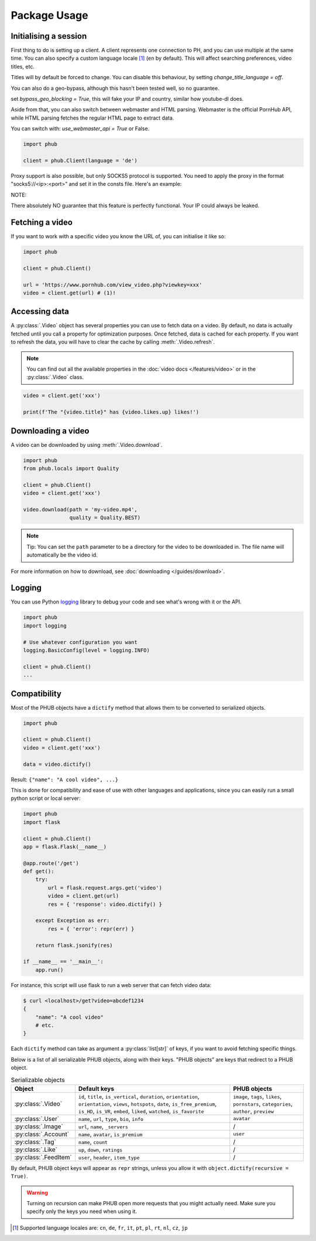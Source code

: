 Package Usage
=============

Initialising a session
----------------------

First thing to do is setting up a client.
A client represents one connection to PH,
and you can use multiple at the same time.
You can also specify a custom language
locale [1]_ (``en`` by default). This will
affect searching preferences, video titles,
etc.

Titles will by default be forced to change.
You can disable this behaviour, by setting
`change_title_language = off`.


You can also do a geo-bypass, although this hasn't
been tested well, so no guarantee.

set `bypass_geo_blocking = True`, this will fake your
IP and country, similar how youtube-dl does.

Aside from that, you can also switch between
webmaster and HTML parsing. Webmaster is the official
PornHub API, while HTML parsing fetches the
regular HTML page to extract data.

You can switch with: `use_webmaster_api = True` or False.

.. code-block:: python

    import phub

    client = phub.Client(language = 'de')




Proxy support is also possible, but only SOCKS5 protocol is supported. You need to apply the proxy in the
format "socks5://<ip>:<port>" and set it in the consts file. Here's an example:

.. code-block:: python
    import phub
    phub.consts.PROXY = "socks5://187.133.7.42:420"
    client = phub.Client() # This client has proxies enabled

NOTE:

There absolutely NO guarantee that this feature is perfectly functional. Your IP could always be leaked.

Fetching a video
----------------

If you want to work with a specific video
you know the URL of, you can initialise it
like so:

.. code-block:: python

    import phub

    client = phub.Client()

    url = 'https://www.pornhub.com/view_video.php?viewkey=xxx'
    video = client.get(url) # (1)!

.. code-annotations::
    #.
        Note that you can also load the video 
        using the `viewkey` parameter in its URL.

        .. code-block:: python

            video = client.get('xxx')

Accessing data
--------------

A :py:class:`.Video` object has several properties you can use to fetch
data on a video. By default, no data is actually fetched until you call
a property for optimization purposes. Once fetched, data is cached for
each property. If you want to refresh the data, you will have to clear
the cache by calling :meth:`.Video.refresh`.

.. note::
  
  You can find out all the available properties
  in the :doc:`video docs </features/video>` or in the :py:class:`.Video` class.

.. code-block:: python

    video = client.get('xxx')

    print(f'The "{video.title}" has {video.likes.up} likes!')

Downloading a video
-------------------

A video can be downloaded by using :meth:`.Video.download`.

.. code-block:: python

    import phub
    from phub.locals import Quality

    client = phub.Client()
    video = client.get('xxx')

    video.download(path = 'my-video.mp4',
                   quality = Quality.BEST)

.. note::
  
  Tip: You can set the ``path`` parameter to be a directory for the video
  to be downloaded in. The file name will automatically be the video id. 

For more information on how to download, see :doc:`downloading </guides/download>`.

Logging
-------

You can use Python `logging`_ library to debug your code and see what's wrong with
it or the API.

.. _logging: https://docs.python.org/3/library/logging.html

.. code-block:: python

    import phub
    import logging

    # Use whatever configuration you want
    logging.BasicConfig(level = logging.INFO)

    client = phub.Client()
    ...

Compatibility
-------------

Most of the PHUB objects have a ``dictify`` method that allows
them to be converted to serialized objects.

.. code-block:: python

  import phub

  client = phub.Client()
  video = client.get('xxx')

  data = video.dictify()

Result: ``{"name": "A cool video", ...}``

This is done for compatibility and ease of use with other
languages and applications, since you can easily run a small python
script or local server:

.. code-block:: python

    import phub
    import flask

    client = phub.Client()
    app = flask.Flask(__name__)

    @app.route('/get')
    def get():
        try:
            url = flask.request.args.get('video')
            video = client.get(url)
            res = { 'response': video.dictify() }
        
        except Exception as err:
            res = { 'error': repr(err) }
        
        return flask.jsonify(res)

    if __name__ == '__main__':
        app.run()

For instance, this script will use flask to run a web server
that can fetch video data:

.. code-block:: bash

    $ curl <localhost>/get?video=abcdef1234
    {
        "name": "A cool video"
        # etc.
    }

Each ``dictify`` method can take as argument a :py:class:`list[str]` of keys,
if you want to avoid fetching specific things.

Below is a list of all serializable PHUB objects, along with their keys.
"PHUB objects" are keys that redirect to a PHUB object.

.. list-table:: Serializable objects
    :header-rows: 1

    * - Object
      - Default keys
      - PHUB objects

    * - :py:class:`.Video`
      - ``id``, ``title``, ``is_vertical``, ``duration``, ``orientation``, ``orientation``, ``views``, ``hotspots``, ``date``, ``is_free_premium``, ``is_HD``, ``is_VR``, ``embed``, ``liked``, ``watched``, ``is_favorite``
      - ``image``, ``tags``, ``likes``, ``pornstars``, ``categories``, ``author``, ``preview``
    
    * - :py:class:`.User`
      - ``name``, ``url``, ``type``, ``bio``, ``info``
      - ``avatar``

    * - :py:class:`.Image`
      - ``url``, ``name``, ``_servers``
      - /

    * - :py:class:`.Account`
      - ``name``, ``avatar``, ``is_premium``
      - ``user``
    
    * - :py:class:`.Tag`
      - ``name``, ``count``
      - /
    
    * - :py:class:`.Like`
      - ``up``, ``down``, ``ratings``
      - /
    
    * - :py:class:`.FeedItem`
      - ``user``, ``header``, ``item_type``
      - /

By default, PHUB object keys will appear as ``repr`` strings, unless
you allow it with ``object.dictify(recursive = True)``.

.. warning::

  Turning on recursion can make PHUB open more requests that you might
  actually need. Make sure you specify only the keys you need when using it.

.. [1] Supported language locales are: ``cn``, ``de``, ``fr``, ``it``, ``pt``, ``pl``, ``rt``, ``nl``, ``cz``, ``jp``

